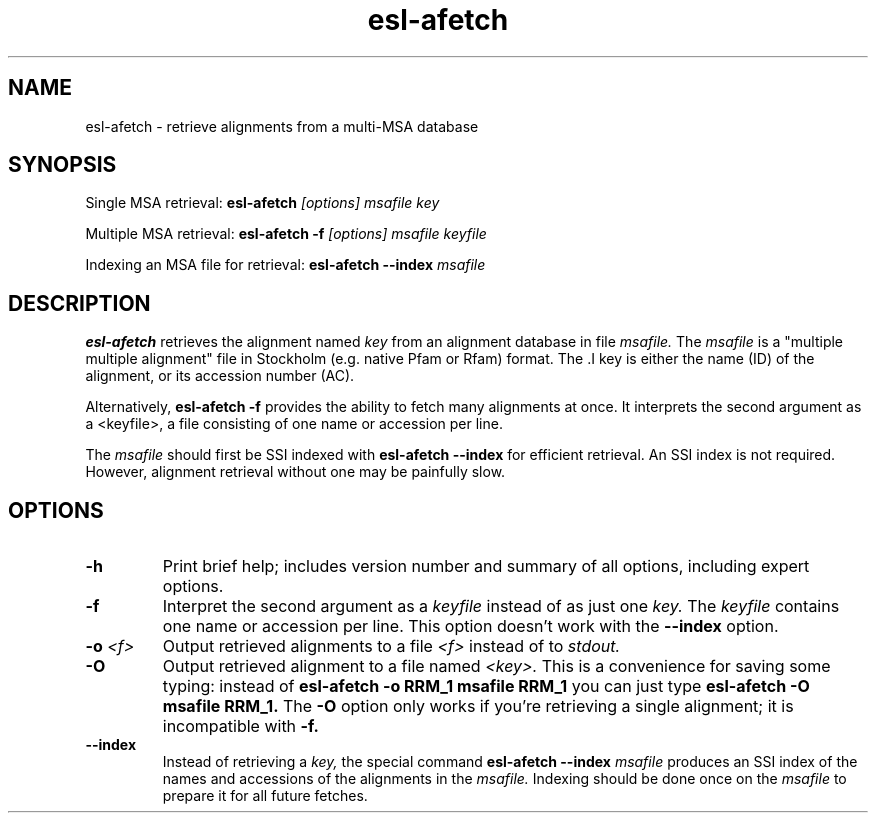 .TH "esl-afetch" 1 "@RELEASEDATE@" "@PACKAGE@ @RELEASE@" "@PACKAGE@ Manual"

.SH NAME
.TP
esl-afetch - retrieve alignments from a multi-MSA database

.SH SYNOPSIS

Single MSA retrieval:
.B esl-afetch
.I [options]
.I msafile
.I key

.PP
Multiple MSA retrieval:
.B esl-afetch -f
.I [options]
.I msafile
.I keyfile

.PP
Indexing an MSA file for retrieval:
.B esl-afetch --index
.I msafile


.SH DESCRIPTION

.B esl-afetch
retrieves the alignment named
.I key
from an alignment database in file
.I msafile.
The
.I msafile
is a "multiple multiple alignment" file in Stockholm (e.g. native
Pfam or Rfam) format.
The .I key
is either the name (ID) of the alignment, or its accession
number (AC).

.PP
Alternatively, 
.B esl-afetch -f
provides the ability to fetch many alignments at once.
It interprets the second argument as a <keyfile>, a
file consisting of one name or accession per line.

.PP
The
.I msafile
should first be SSI indexed with
.B esl-afetch --index
for efficient retrieval. An SSI index is
not required. However, alignment retrieval without one may
be painfully slow.

.SH OPTIONS

.TP
.B -h
Print brief help; includes version number and summary of
all options, including expert options.

.TP
.B -f
Interpret the second argument as a 
.I keyfile
instead of as just one
.I key. 
The
.I keyfile
contains one name or accession per line.
This option doesn't work with the
.B --index
option.


.TP
.BI -o " <f>"
Output retrieved alignments to a file 
.I <f>
instead of to
.I stdout.

.TP
.BI -O
Output retrieved alignment to a file named
.I <key>.
This is a convenience for saving some typing:
instead of 
.B esl-afetch -o RRM_1 msafile RRM_1
you can just type
.B esl-afetch -O msafile RRM_1.
The
.B -O 
option only works if you're retrieving a
single alignment; it is incompatible with 
.B -f.

.TP
.B --index
Instead of retrieving a
.I key,
the special command
.B esl-afetch --index
.I msafile
produces an SSI index of the names and accessions
of the alignments in
the 
.I msafile.
Indexing should be done once on the
.I msafile
to prepare it for all future fetches.

